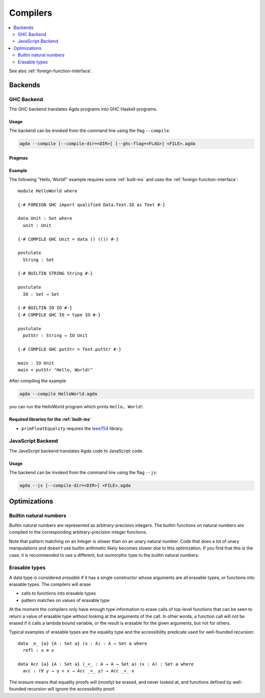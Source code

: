 ..
  ::
  module tools.compilers where

.. _compilers:

***********
Compilers
***********

.. contents::
   :depth: 2
   :local:

See also :ref:`foreign-function-interface`.

Backends
--------

.. _ghc-backend:

GHC Backend
~~~~~~~~~~~

The GHC backend translates Agda programs into GHC Haskell programs.

Usage
^^^^^

The backend can be invoked from the command line using the flag
``--compile``:

.. code-block:: bash

  agda --compile [--compile-dir=<DIR>] [--ghc-flag=<FLAG>] <FILE>.agda

Pragmas
^^^^^^^

Example
^^^^^^^

The following "Hello, World!" example requires some :ref:`built-ins`
and uses the :ref:`foreign-function-interface`:

::

  module HelloWorld where

  {-# FOREIGN GHC import qualified Data.Text.IO as Text #-}

  data Unit : Set where
    unit : Unit

  {-# COMPILE GHC Unit = data () (()) #-}

  postulate
    String : Set

  {-# BUILTIN STRING String #-}

  postulate
    IO : Set → Set

  {-# BUILTIN IO IO #-}
  {-# COMPILE GHC IO = type IO #-}

  postulate
    putStr : String → IO Unit

  {-# COMPILE GHC putStr = Text.putStr #-}

  main : IO Unit
  main = putStr "Hello, World!"

After compiling the example

.. code-block:: bash

  agda --compile HelloWorld.agda

you can run the HelloWorld program which prints ``Hello, World!``.

Required libraries for the :ref:`built-ins`
^^^^^^^^^^^^^^^^^^^^^^^^^^^^^^^^^^^^^^^^^^^

- ``primFloatEquality`` requires the `ieee754
  <http://hackage.haskell.org/package/ieee754>`_ library.


.. _javascript-backend:

JavaScript Backend
~~~~~~~~~~~~~~~~~~

The JavaScript backend translates Agda code to JavaScript code.

Usage
^^^^^

The backend can be invoked from the command line using the flag
``--js``:

.. code-block:: bash

  agda --js [--compile-dir=<DIR>] <FILE>.agda


Optimizations
-------------

.. _compile-nat:

Builtin natural numbers
~~~~~~~~~~~~~~~~~~~~~~~

Builtin natural numbers are represented as arbitrary-precision integers.
The builtin functions on natural numbers are compiled to the corresponding
arbitrary-precision integer functions.

Note that pattern matching on an Integer is slower than on an unary
natural number. Code that does a lot of unary manipulations
and doesn't use builtin arithmetic likely becomes slower
due to this optimization. If you find that this is the case,
it is recommended to use a different, but
isomorphic type to the builtin natural numbers.


Erasable types
~~~~~~~~~~~~~~

A data type is considered *erasable* if it has a single constructor whose
arguments are all erasable types, or functions into erasable types. The
compilers will erase

- calls to functions into erasable types
- pattern matches on values of erasable type

At the moment the compilers only have enough type information to erase calls of
top-level functions that can be seen to return a value of erasable type without
looking at the arguments of the call. In other words, a function call will not
be erased if it calls a lambda bound variable, or the result is erasable for
the given arguments, but not for others.

Typical examples of erasable types are the equality type and the accessibility
predicate used for well-founded recursion::

  data _≡_ {a} {A : Set a} (x : A) : A → Set a where
    refl : x ≡ x

  data Acc {a} {A : Set a} (_<_ : A → A → Set a) (x : A) : Set a where
    acc : (∀ y → y < x → Acc _<_ y) → Acc _<_ x

The erasure means that equality proofs will (mostly) be erased, and never
looked at, and functions defined by well-founded recursion will ignore the
accessibility proof.

